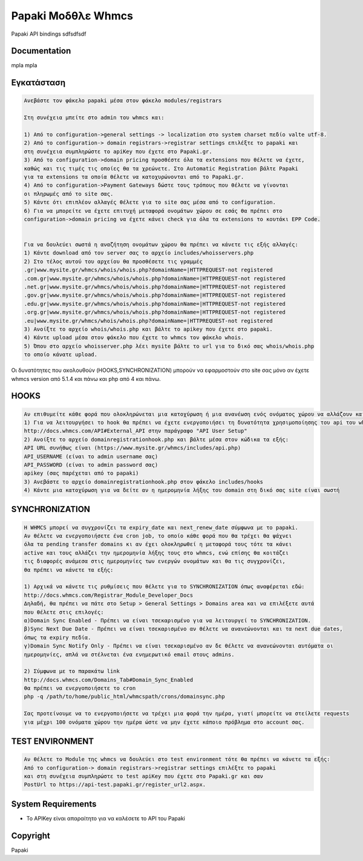 Papaki Μοδθλε Whmcs
===========================
 

Papaki API bindings  sdfsdfsdf

Documentation
-------------
mpla mpla

Εγκατάσταση
------------

.. code-block:: bash

	Ανεβάστε τον φάκελο papaki μέσα στον φάκελο modules/registrars

	Στη συνέχεια μπείτε στο admin του whmcs και:

	1) Από το configuration->general settings -> localization στο system charset πεδίο valte utf-8.
	2) Από το configuration-> domain registrars->registrar settings επιλέξτε το papaki και 
	στη συνέχεια συμπληρώστε τo apiKey που έχετε στο Papaki.gr.
	3) Από το configuration->domain pricing προσθέστε όλα τα extensions που θέλετε να έχετε, 
	καθώς και τις τιμές τις οποίες θα τα χρεώνετε. Στο Automatic Registration βάλτε Papaki 
	για τα extensions τα οποία θέλετε να κατοχυρώνονται από το Papaki.gr.
	4) Από το configuration->Payment Gateways δώστε τους τρόπους που θέλετε να γίνονται 
	οι πληρωμές από το site σας.
	5) Κάντε ότι επιπλέον αλλαγές θέλετε για το site σας μέσα από το configuration.
	6) Για να μπορείτε να έχετε επιτυχή μεταφορά ονομάτων χώρου σε εσάς θα πρέπει στο 
	configuration->domain pricing να έχετε κάνει check για όλα τα extensions το κουτάκι EPP Code.
	
	
	Για να δουλεύει σωστά η αναζήτηση ονομάτων χώρου θα πρέπει να κάνετε τις εξής αλλαγές:
	1) Κάντε download από τον server σας το αρχείο includes/whoisservers.php
	2) Στο τέλος αυτού του αρχείου θα προσθέσετε τις γραμμές
	.gr|www.mysite.gr/whmcs/whois/whois.php?domainName=|HTTPREQUEST-not registered
	.com.gr|www.mysite.gr/whmcs/whois/whois.php?domainName=|HTTPREQUEST-not registered
	.net.gr|www.mysite.gr/whmcs/whois/whois.php?domainName=|HTTPREQUEST-not registered
	.gov.gr|www.mysite.gr/whmcs/whois/whois.php?domainName=|HTTPREQUEST-not registered
	.edu.gr|www.mysite.gr/whmcs/whois/whois.php?domainName=|HTTPREQUEST-not registered
	.org.gr|www.mysite.gr/whmcs/whois/whois.php?domainName=|HTTPREQUEST-not registered
	.eu|www.mysite.gr/whmcs/whois/whois.php?domainName=|HTTPREQUEST-not registered
	3) Ανοίξτε το αρχείο whois/whois.php και βάλτε το apikey που έχετε στο papaki.
	4) Κάντε upload μέσα στον φάκελο που έχετε το whmcs τον φάκελο whois.
	5) Όπου στο αρχείο whoisserver.php λέει mysite βάλτε το url για το δικό σας whois/whois.php
	το οποίο κάνατε upload.

Οι δυνατότητες που ακολουθούν (HOOKS,SYΝCHRONIZATION) μπορούν να εφαρμοστούν στο site σας μόνο αν έχετε whmcs version από 5.1.4 και πάνω και php από 4 και πάνω.


HOOKS
-----
.. code-block:: bash

	Αν επιθυμείτε κάθε φορά που ολοκληρώνεται μια κατοχύρωση ή μια ανανέωση ενός ονόματος χώρου να αλλάζουν και τα expiry_date και next_renew_date των ονομάτων στη δική σας βάση, τότε μπορείτε να χρησιμοποιήσετε το αρχείο domainregistrationhook.php που βρίσκεται στον φάκελο hookfile:
	1) Για να λειτουργήσει το hook θα πρέπει να έχετε ενεργοποιήσει τη δυνατότητα χρησιμοποίησης του api του whmcs μέσα από το site σας. Για να το κάνετε αυτό ακολουθήστε τις οδηγίες που βρίσκονται εδώ:
	http://docs.whmcs.com/API#External_API στην παράγραφο "API User Setup"
	2) Ανοίξτε το αρχείο domainregistrationhook.php και βάλτε μέσα στον κώδικα τα εξής:
	API URL συνήθως είναι (https://www.mysite.gr/whmcs/includes/api.php)
	API_USERNAME (είναι το admin username σας)
	API_PASSWORD (είναι το admin password σας)
	apikey (σας παρέχεται από το papaki)
	3) Ανεβάστε το αρχείο domainregistrationhook.php στον φάκελο includes/hooks
	4) Κάντε μια κατοχύρωση για να δείτε αν η ημερομηνία λήξης του domain στη δικό σας site είναι σωστή



SYNCHRONIZATION
---------------
.. code-block:: bash

	Η WHMCS μπορεί να συγχρονίζει τα expiry_date και next_renew_date σύμφωνα με το papaki.
	Αν θέλετε να ενεργοποιήσετε ένα cron job, το οποίο κάθε φορά που θα τρέχει θα ψάχνει 
	όλα τα pending transfer domains κι αν έχει ολοκληρωθεί η μεταφορά τους τότε τα κάνει 
	active και τους αλλάζει την ημερομηνία λήξης τους στο whmcs, ενώ επίσης θα κοιτάζει 
	τις διαφορές ανάμεσα στις ημερομηνίες των ενεργών ονομάτων και θα τις συγχρονίζει,
	θα πρέπει να κάνετε τα εξής:
	
	1) Αρχικά να κάνετε τις ρυθμίσεις που θέλετε για το SYNCHRONIZATION όπως αναφέρεται εδώ:
	http://docs.whmcs.com/Registrar_Module_Developer_Docs
	Δηλαδή, θα πρέπει να πάτε στο Setup > General Settings > Domains area και να επιλέξετε αυτά 
	που θέλετε στις επιλογές:
	α)Domain Sync Enabled - Πρέπει να είναι τσεκαρισμένο για να λειτουργεί το SYNCHRONIZATION.
	β)Sync Next Due Date - Πρέπει να είναι τσεκαρισμένο αν θέλετε να ανανεώνονται και τα next due dates, 
	όπως τα expiry πεδία.
	γ)Domain Sync Notify Only - Πρέπει να είναι τσεκαρισμένο αν δε θέλετε να ανανεώνονται αυτόματα οι 
	ημερομηνίες, απλά να στέλνεται ένα ενημερωτικό email στους admins.
	
	2) Σύμφωνα με το παρακάτω link
	http://docs.whmcs.com/Domains_Tab#Domain_Sync_Enabled
	θα πρέπει να ενεργοποιήσετε το cron
	php -q /path/to/home/public_html/whmcspath/crons/domainsync.php
	
	Σας προτείνουμε να το ενεργοποιήσετε να τρέχει μια φορά την ημέρα, γιατί μπορείτε να στείλετε requests
	για μέχρι 100 ονόματα χώρου την ημέρα ώστε να μην έχετε κάποιο πρόβλημα στο account σας.
	


TEST ENVIRONMENT
----------------

.. code-block:: bash

	Αν θέλετε το Module της whmcs να δουλεύει στο test environment τότε θα πρέπει να κάνετε τα εξής:
	Από το configuration-> domain registrars->registrar settings επιλέξτε το papaki 
	και στη συνέχεια συμπληρώστε τo test apiKey που έχετε στο Papaki.gr και σαν 
	PostUrl το https://api-test.papaki.gr/register_url2.aspx.
	


 

System Requirements
-------------------
* Το   APIKey είναι απαραίτητο για να καλέσετε το  API του Papaki



Copyright
---------
Papaki
